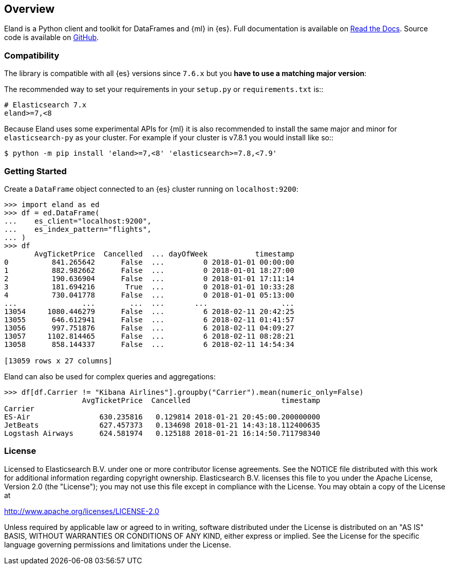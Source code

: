 [[overview]]
== Overview

Eland is a Python client and toolkit for DataFrames and {ml} in {es}.
Full documentation is available on https://eland.readthedocs.io[Read the Docs].
Source code is available on https://github.com/elastic/eland[GitHub].

[discrete]
=== Compatibility

The library is compatible with all {es} versions since `7.6.x` but you
**have to use a matching major version**:

The recommended way to set your requirements in your `setup.py` or
`requirements.txt` is::

    # Elasticsearch 7.x
    eland>=7,<8

Because Eland uses some experimental APIs for {ml} it
is also recommended to install the same major and minor for `elasticsearch-py`
as your cluster. For example if your cluster is v7.8.1 you would install
like so::

    $ python -m pip install 'eland>=7,<8' 'elasticsearch>=7.8,<7.9'

[discrete]
=== Getting Started

Create a `DataFrame` object connected to an {es} cluster running on `localhost:9200`:

[source,python]
------------------------------------
>>> import eland as ed
>>> df = ed.DataFrame(
...    es_client="localhost:9200",
...    es_index_pattern="flights",
... )
>>> df
       AvgTicketPrice  Cancelled  ... dayOfWeek           timestamp
0          841.265642      False  ...         0 2018-01-01 00:00:00
1          882.982662      False  ...         0 2018-01-01 18:27:00
2          190.636904      False  ...         0 2018-01-01 17:11:14
3          181.694216       True  ...         0 2018-01-01 10:33:28
4          730.041778      False  ...         0 2018-01-01 05:13:00
...               ...        ...  ...       ...                 ...
13054     1080.446279      False  ...         6 2018-02-11 20:42:25
13055      646.612941      False  ...         6 2018-02-11 01:41:57
13056      997.751876      False  ...         6 2018-02-11 04:09:27
13057     1102.814465      False  ...         6 2018-02-11 08:28:21
13058      858.144337      False  ...         6 2018-02-11 14:54:34

[13059 rows x 27 columns]
------------------------------------

Eland can also be used for complex queries and aggregations:

[source,python]
------------------------------------
>>> df[df.Carrier != "Kibana Airlines"].groupby("Carrier").mean(numeric_only=False)
                  AvgTicketPrice  Cancelled                     timestamp
Carrier                                                                  
ES-Air                630.235816   0.129814 2018-01-21 20:45:00.200000000
JetBeats              627.457373   0.134698 2018-01-21 14:43:18.112400635
Logstash Airways      624.581974   0.125188 2018-01-21 16:14:50.711798340
------------------------------------

[discrete]
=== License

Licensed to Elasticsearch B.V. under one or more contributor
license agreements. See the NOTICE file distributed with
this work for additional information regarding copyright
ownership. Elasticsearch B.V. licenses this file to you under
the Apache License, Version 2.0 (the "License"); you may
not use this file except in compliance with the License.
You may obtain a copy of the License at

http://www.apache.org/licenses/LICENSE-2.0

Unless required by applicable law or agreed to in writing,
software distributed under the License is distributed on an
"AS IS" BASIS, WITHOUT WARRANTIES OR CONDITIONS OF ANY
KIND, either express or implied.  See the License for the
specific language governing permissions and limitations
under the License.
